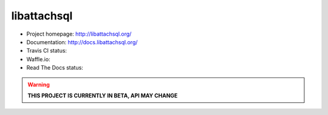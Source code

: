 libattachsql
============

.. |travis| image:: https://travis-ci.org/libattachsql/libattachsql.svg?branch=master
            :target: https://travis-ci.org/libattachsql/libattachsql

.. |waffle| image:: https://badge.waffle.io/libattachsql/libattachsql.svg?label=TODO&title=TODO
            :target: https://waffle.io/libattachsql/libattachsql

.. |docs| image:: https://readthedocs.org/projects/libattachsql/badge/?version=latest
          :target: http://docs.libattachsql.org/

* Project homepage: http://libattachsql.org/
* Documentation: http://docs.libattachsql.org/
* Travis CI status: |travis|
* Waffle.io: |waffle|
* Read The Docs status: |docs|

.. warning::

   **THIS PROJECT IS CURRENTLY IN BETA, API MAY CHANGE**
